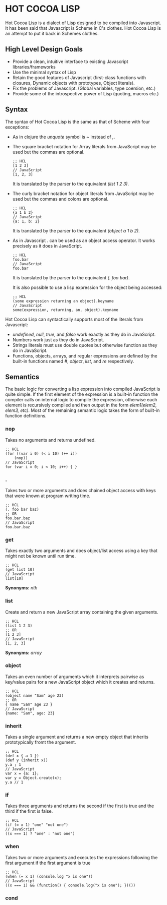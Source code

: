 * HOT COCOA LISP
  Hot Cocoa Lisp is a dialect of Lisp designed to be compiled into
  Javascript.  It has been said that Javascript is Scheme in C's
  clothes.  Hot Cocoa Lisp is an attempt to put it back in Schemes
  clothes.
** High Level Design Goals
   - Provide a clean, intuitive interface to existing
     Javascript libraries/frameworks
   - Use the minimal syntax of Lisp
   - Retain the good features of Javascript
     (first-class functions with closures, Dynamic objects with prototypes,
     Object literals).
   - Fix the problems of Javascript.
     (Global variables, type coersion, etc.)
   - Provide some of the introspective power of Lisp (quoting, macros etc.)
   
** Syntax
   The syntax of Hot Cocoa Lisp is the same as that of Scheme with
   four exceptions:
   - As in clojure the /unquote/ symbol is /~/ instead of /,/.
   - The square bracket notation for Array literals from JavaScript
     may be used but the commas are optional.
     
     : ;; HCL
     : [1 2 3]
     : // JavaScript
     : [1, 2, 3]
     
     It is translated by the parser to the equivalent /(list 1 2 3)/.
     
   - The curly bracket notation for object literals from JavaScript
     may be used but the commas and colons are optional.
     
     : ;; HCL
     : {a 1 b 2}
     : // JavaScript
     : {a: 1, b: 2}
     
     It is translated by the parser to the equivalent /(object a 1 b 2)/.     
     
   - As in Javascript /./ can be used as an object access operator.
     It works precisely as it does in JavaScript.
     
     : ;; HCL
     : foo.bar
     : // JavaScript
     : foo.bar
     
     It is translated by the parser to the equivalent /(. foo bar)/.
     
     It is also possible to use a lisp expression for the object being
     accessed:
     
     : ;; HCL
     : (some expression returning an object).keyname
     : // JavaScript
     : some(expression, returning, an, object).keyname
   
   Hot Cocoa Lisp can syntactically supports most of the literals from
   Javascript:
   - /undefined/, /null/, /true/, and /false/ work exactly as they do
     in JavaScript.
   - Numbers work just as they do in JavaScript.
   - Strings literals must use double quotes but otherwise function as
     they do in JavaScript.
   - Functions, objects, arrays, and regular expressions are defined
     by the built-in functions named /#/, /object/, /list/, and /re/
     respectively.

** Semantics
   The basic logic for converting a lisp expression into compiled
   JavaScript is quite simple.  If the first element of the expression
   is a built-in function the compiler calls on internal logic to
   compile the expression, otherwise each element is recursively
   compiled and then output in the form /elem1(elem2, elem3, etc)/.
   Most of the remaining semantic logic takes the form of built-in function
   definitions.

*** nop
    Takes no arguments and returns undefined.
    
    : ;; HCL
    : (for ((var i 0) (< i 10) (++ i))
    :     (nop))
    : // JavaScript
    : for (var i = 0; i < 10; i++) { }

*** .
    Takes two or more arguments and does chained object access with
    keys that were known at program writing time.

    : ;; HCL
    : (. foo bar baz)
    : ;; OR
    : foo.bar.baz
    : // JavaScript
    : foo.bar.baz

*** get
    Takes exactly two arguments and does object/list access using a
    key that might not be known until run time.

    : ;; HCL
    : (get list 10)
    : // JavaScript
    : list[10]
    
    *Synonyms:* /nth/

*** list
    Create and return a new JavaScript array containing the given
    arguments.

    : ;; HCL
    : (list 1 2 3)
    : ;; OR
    : [1 2 3]
    : // JavaScript
    : [1, 2, 3]
    
    *Synonyms:* /array/

*** object
    Takes an even number of arguments which it interprets pairwise as
    key/value pairs for a new JavaScript object which it creates and
    returns.

    : ;; HCL
    : (object name "Sam" age 23)
    : ;; OR
    : { name "Sam" age 23 }
    : // JavaScript
    : {name: "Sam", age: 23}
    
*** inherit
    Takes a single argument and returns a new empty object that
    inherits prototypically fromt the argument.
    
    : ;; HCL
    : (def x { a 1 })
    : (def y (inherit x))
    : y.a ; 1
    : // JavaScript
    : var x = {a: 1};
    : var y = Object.create(x);
    : y.a // 1

*** if
    Takes three arguments and returns the second if the first is true
    and the third if the first is false.
    
    : ;; HCL
    : (if (= x 1) "one" "not one")
    : // JavaScript
    : ((x === 1) ? "one" : "not one")

*** when
    Takes two or more arguments and executes the expressions following
    the first argument if the first argument is true
    
    : ;; HCL
    : (when (= x 1) (console.log "x is one"))
    : // JavaScript
    : ((x === 1) && (function() { console.log("x is one"); })())

*** cond
    
